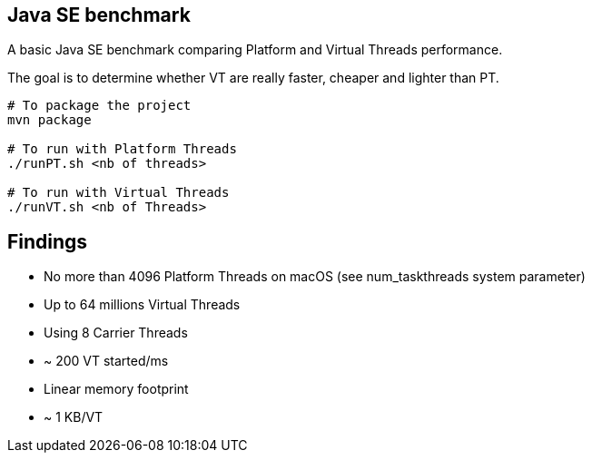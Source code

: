 == Java SE benchmark

A basic Java SE benchmark comparing Platform and Virtual Threads performance.

The goal is to determine whether VT are really faster, cheaper and lighter than PT.

[source,sh]
----
# To package the project
mvn package

# To run with Platform Threads
./runPT.sh <nb of threads>

# To run with Virtual Threads
./runVT.sh <nb of Threads>
----

== Findings


* No more than 4096 Platform Threads on macOS (see num_taskthreads system parameter)
* Up to 64 millions Virtual Threads
* Using 8 Carrier Threads
* ~ 200 VT started/ms
* Linear memory footprint
* ~ 1 KB/VT